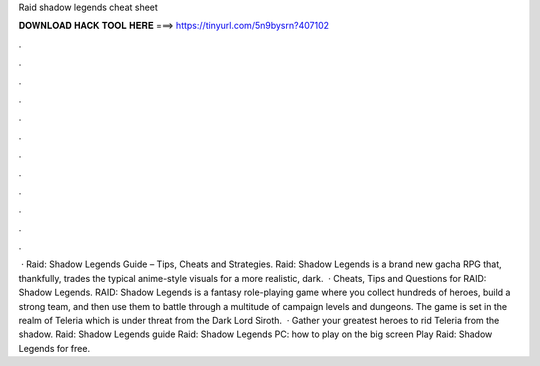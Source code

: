 Raid shadow legends cheat sheet

𝐃𝐎𝐖𝐍𝐋𝐎𝐀𝐃 𝐇𝐀𝐂𝐊 𝐓𝐎𝐎𝐋 𝐇𝐄𝐑𝐄 ===> https://tinyurl.com/5n9bysrn?407102

.

.

.

.

.

.

.

.

.

.

.

.

 · Raid: Shadow Legends Guide – Tips, Cheats and Strategies. Raid: Shadow Legends is a brand new gacha RPG that, thankfully, trades the typical anime-style visuals for a more realistic, dark.  · Cheats, Tips and Questions for RAID: Shadow Legends. RAID: Shadow Legends is a fantasy role-playing game where you collect hundreds of heroes, build a strong team, and then use them to battle through a multitude of campaign levels and dungeons. The game is set in the realm of Teleria which is under threat from the Dark Lord Siroth.  · Gather your greatest heroes to rid Teleria from the shadow. Raid: Shadow Legends guide Raid: Shadow Legends PC: how to play on the big screen Play Raid: Shadow Legends for free.